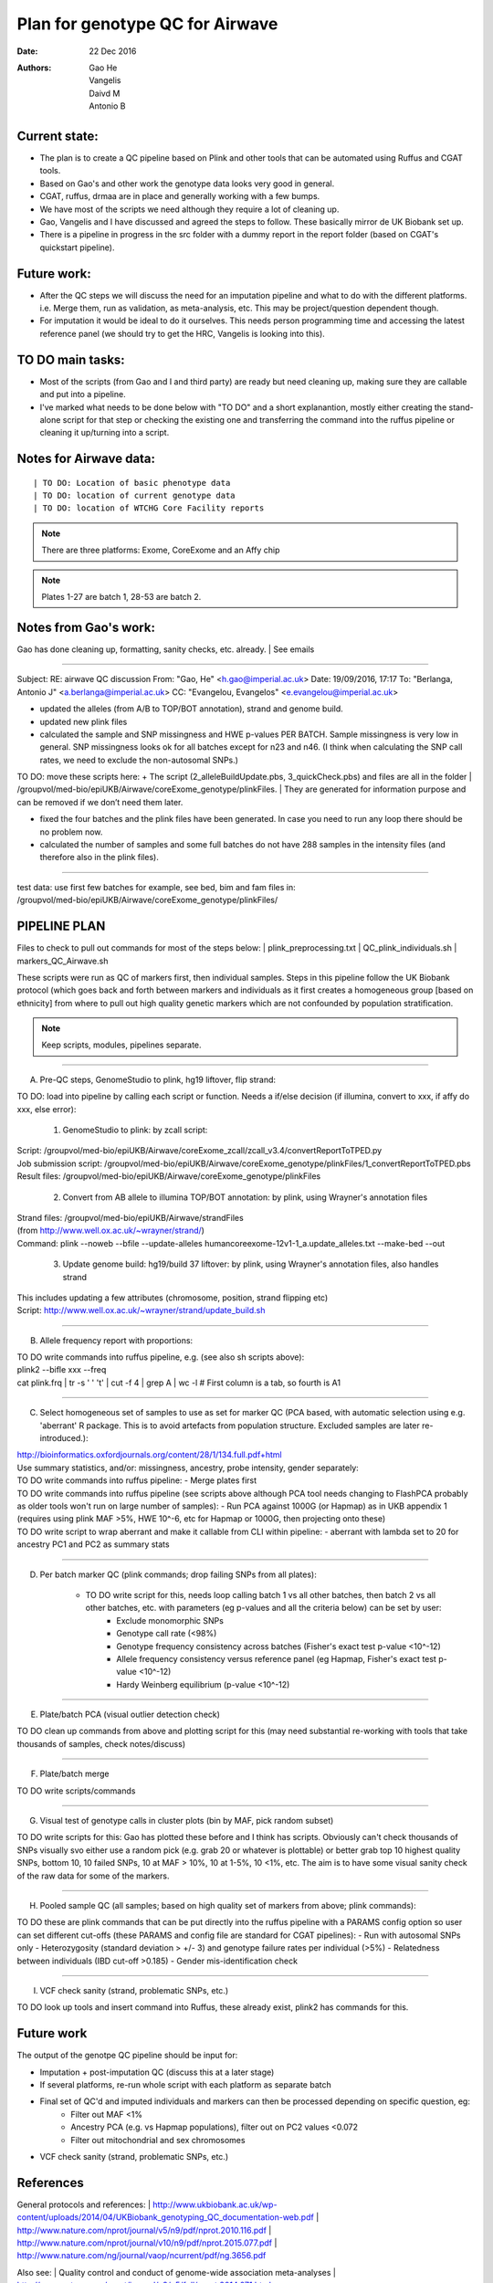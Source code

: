 ################################
Plan for genotype QC for Airwave
################################

:Date: 22 Dec 2016
:Authors: Gao He, Vangelis, Daivd M, Antonio B


Current state:
##############

- The plan is to create a QC pipeline based on Plink and other tools that can be automated using Ruffus and CGAT tools. 

- Based on Gao's and other work the genotype data looks very good in general. 

- CGAT, ruffus, drmaa are in place and generally working with a few bumps.

- We have most of the scripts we need although they require a lot of cleaning up.

- Gao, Vangelis and I have discussed and agreed the steps to follow. These basically mirror de UK Biobank set up.

- There is a pipeline in progress in the src folder with a dummy report in the report folder (based on CGAT's quickstart pipeline).


Future work:
############

- After the QC steps we will discuss the need for an imputation pipeline and what to do with the different platforms. i.e. Merge them, run as validation, as meta-analysis, etc. This may be project/question dependent though.

- For imputation it would be ideal to do it ourselves. This needs person programming time and accessing the latest reference panel (we should try to get the HRC, Vangelis is looking into this).



TO DO main tasks:
#################

- Most of the scripts (from Gao and I and third party) are ready but need cleaning up, making sure they are callable and put into a pipeline.

- I've marked what needs to be done below with "TO DO" and a short explanantion, mostly either creating the stand-alone script for that step or checking the existing one and transferring the command into the ruffus pipeline or cleaning it up/turning into a script.


Notes for Airwave data: 
#######################

.. todo::
::

| TO DO: Location of basic phenotype data
| TO DO: location of current genotype data
| TO DO: location of WTCHG Core Facility reports

.. note:: There are three platforms: Exome, CoreExome and an Affy chip

.. todo:: 
	TO DO: location of each

.. note:: Plates 1-27 are batch 1, 28-53 are batch 2.


Notes from Gao's work:
######################

Gao has done cleaning up, formatting, sanity checks, etc. already. 
| See emails

-----

Subject: RE: airwave QC discussion
From: "Gao, He" <h.gao@imperial.ac.uk>
Date: 19/09/2016, 17:17
To: "Berlanga, Antonio J" <a.berlanga@imperial.ac.uk>
CC: "Evangelou, Evangelos" <e.evangelou@imperial.ac.uk>

- updated the alleles (from A/B to TOP/BOT annotation), strand and genome build. 
- updated new plink files
- calculated the sample and SNP missingness and HWE p-values PER BATCH. Sample missingness is very low in general. SNP missingness looks ok for all batches except for n23 and n46. (I think when calculating the SNP call rates, we need to exclude the non-autosomal SNPs.)
 
| TO DO: move these scripts here:
	+ The script (2_alleleBuildUpdate.pbs, 3_quickCheck.pbs) and files are all in the folder 
	| /groupvol/med-bio/epiUKB/Airwave/coreExome_genotype/plinkFiles. 
	| They are generated for information purpose and can be removed if we don’t need them later.
 
- fixed the four batches and the plink files have been generated. In case you need to run any loop there should be no problem now.
 
- calculated the number of samples and some full batches do not have 288 samples in the intensity files (and therefore also in the plink files).

.. todo::
	TO DO: more emails missing, update/transfer info here for clarity and follow-up

-----

| test data: use first few batches for example, see bed, bim and fam files in:
| /groupvol/med-bio/epiUKB/Airwave/coreExome_genotype/plinkFiles/


PIPELINE PLAN
#############

Files to check to pull out commands for most of the steps below:
|	plink_preprocessing.txt
|	QC_plink_individuals.sh
|	markers_QC_Airwave.sh

These scripts were run as QC of markers first, then individual samples. Steps in this pipeline follow the UK Biobank protocol (which goes back and forth between markers and individuals as it first creates a homogeneous group [based on ethnicity] from where to pull out high quality genetic markers which are not confounded by population stratification.

.. note::
	Keep scripts, modules, pipelines separate.

.. todo::
	TO DO: scan/ppt pipeline workflow plus notes

-----


A. Pre-QC steps, GenomeStudio to plink, hg19 liftover, flip strand:

| 	TO DO: load into pipeline by calling each script or function. Needs a if/else decision (if illumina, convert to xxx, if affy do xxx, else error):

	1. GenomeStudio to plink: by zcall script:
| 		Script: /groupvol/med-bio/epiUKB/Airwave/coreExome_zcall/zcall_v3.4/convertReportToTPED.py
| 		Job submission script: /groupvol/med-bio/epiUKB/Airwave/coreExome_genotype/plinkFiles/1_convertReportToTPED.pbs
| 		Result files: /groupvol/med-bio/epiUKB/Airwave/coreExome_genotype/plinkFiles

	2. Convert from AB allele to illumina TOP/BOT annotation: by plink, using Wrayner's annotation files
| 		Strand files: /groupvol/med-bio/epiUKB/Airwave/strandFiles
| 		(from http://www.well.ox.ac.uk/~wrayner/strand/)
| 		Command: plink --noweb --bfile --update-alleles humancoreexome-12v1-1_a.update_alleles.txt --make-bed --out

	3. Update genome build: hg19/build 37 liftover: by plink, using Wrayner's annotation files, also handles strand
| 		This includes updating a few attributes (chromosome, position, strand flipping etc)
| 		Script: http://www.well.ox.ac.uk/~wrayner/strand/update_build.sh

-----


B. Allele frequency report with proportions:

| 	TO DO write commands into ruffus pipeline, e.g. (see also sh scripts above):
| 	plink2 --bifle xxx --freq
| 	cat plink.frq | tr -s ' ' '\t' | cut -f 4 | grep A | wc -l # First column is a tab, so fourth is A1

-----


C. Select homogeneous set of samples to use as set for marker QC (PCA based, with automatic selection using e.g. 'aberrant' R package. This is to avoid artefacts from population structure. Excluded samples are later re-introduced.):

| 	http://bioinformatics.oxfordjournals.org/content/28/1/134.full.pdf+html
| 	Use summary statistics, and/or: missingness, ancestry, probe intensity, gender separately:
| 	TO DO write commands into ruffus pipeline:
		- Merge plates first
		
| 	TO DO write commands into ruffus pipeline (see scripts above although PCA tool needs changing to FlashPCA probably as older tools won't run on large number of samples):
		- Run PCA against 1000G (or Hapmap) as in UKB appendix 1 (requires using plink MAF >5%, HWE 10^-6, etc for Hapmap or 1000G, then projecting onto these)
		
| 	TO DO write script to wrap aberrant and make it callable from CLI within pipeline:	
		- aberrant with lambda set to 20 for ancestry PC1 and PC2 as summary stats

-----


D. Per batch marker QC (plink commands; drop failing SNPs from all plates):

	- TO DO write script for this, needs loop calling batch 1 vs all other batches, then batch 2 vs all other batches, etc. with parameters (eg p-values and all the criteria below) can be set by user:
		+ Exclude monomorphic SNPs
		+ Genotype call rate (<98%)
		+ Genotype frequency consistency across batches (Fisher's exact test p-value <10^-12)
		+ Allele frequency consistency versus reference panel (eg Hapmap, Fisher's exact test p-value <10^-12)
		+ Hardy Weinberg equilibrium (p-value <10^-12)

-----


E. Plate/batch PCA (visual outlier detection check)

| 	TO DO clean up commands from above and plotting script for this (may need substantial re-working with tools that take thousands of samples, check notes/discuss)

-----


F. Plate/batch merge

| 	TO DO write scripts/commands

-----


G. Visual test of genotype calls in cluster plots (bin by MAF, pick random subset)

| 	TO DO write scripts for this: Gao has plotted these before and I think has scripts. Obviously can't check thousands of SNPs visually svo either use a random pick (e.g. grab 20 or whatever is plottable) or better grab top 10 highest quality SNPs, bottom 10, 10 failed SNPs, 10 at MAF > 10%, 10 at 1-5%, 10 <1%, etc. The aim is to have some visual sanity check of the raw data for some of the markers.

-----


H. Pooled sample QC (all samples; based on high quality set of markers from above; plink commands):

| 	TO DO these are plink commands that can be put directly into the ruffus pipeline with a PARAMS config option so user can set different cut-offs (these PARAMS and config file are standard for CGAT pipelines):
     - Run with autosomal SNPs only
     - Heterozygosity (standard deviation > +/- 3) and genotype failure rates per individual (>5%)
     - Relatedness between individuals (IBD cut-off >0.185)
     - Gender mis-identification check

-----


I. VCF check sanity (strand, problematic SNPs, etc.)

TO DO look up tools and insert command into Ruffus, these already exist, plink2 has commands for this.



Future work
###########

The output of the genotpe QC pipeline should be input for:

- Imputation + post-imputation QC (discuss this at a later stage)

- If several platforms, re-run whole script with each platform as separate batch

- Final set of QC'd and imputed individuals and markers can then be processed depending on specific question, eg:
     + Filter out MAF <1%
     + Ancestry PCA (e.g. vs Hapmap populations), filter out on PC2 values <0.072
     + Filter out mitochondrial and sex chromosomes

- VCF check sanity (strand, problematic SNPs, etc.)


References
##########

General protocols and references:
| http://www.ukbiobank.ac.uk/wp-content/uploads/2014/04/UKBiobank_genotyping_QC_documentation-web.pdf
| http://www.nature.com/nprot/journal/v5/n9/pdf/nprot.2010.116.pdf
| http://www.nature.com/nprot/journal/v10/n9/pdf/nprot.2015.077.pdf
| http://www.nature.com/ng/journal/vaop/ncurrent/pdf/ng.3656.pdf


Also see:
| Quality control and conduct of genome-wide association meta-analyses
| http://www.nature.com/nprot/journal/v9/n5/full/nprot.2014.071.html

| Basic statistical analysis in genetic case-control studies
| http://www.nature.com/nprot/journal/v6/n2/abs/nprot.2010.182.html

| Further references in:
| https://github.com/EpiCompBio/genotype_tools/blob/master/src/pipeline_genotype_QC.py


Downstream annotation
#####################

.. todo:: 
	move this to the next pipeline

| DEPICT Biological interpretation of genome-wide association studies using predicted gene functions.
| http://www.ncbi.nlm.nih.gov/pubmed/25597830?dopt=Abstract&holding=npg
